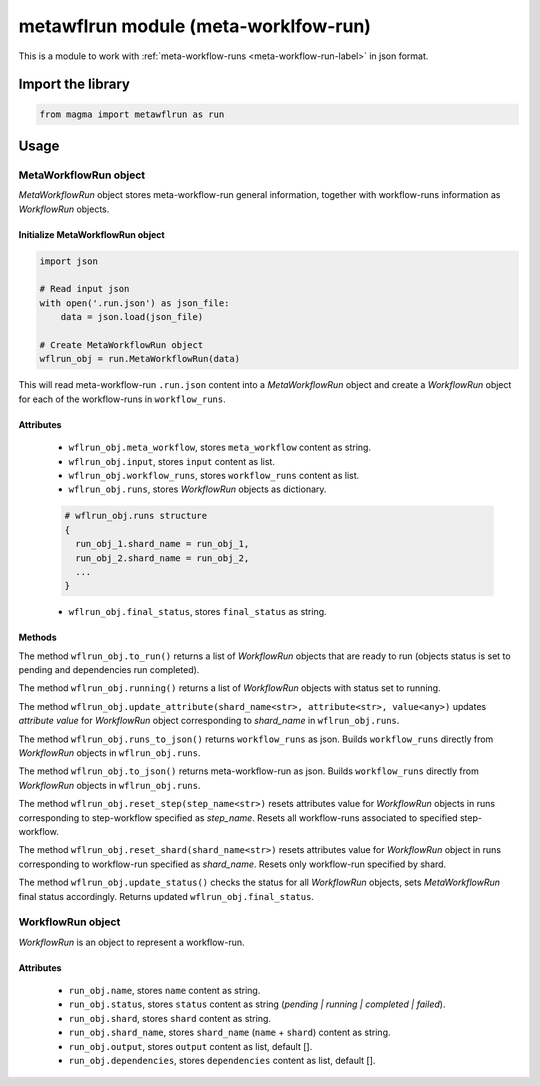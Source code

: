=====================================
metawflrun module (meta-worklfow-run)
=====================================

This is a module to work with :ref:`meta-workflow-runs <meta-workflow-run-label>` in json format.

Import the library
++++++++++++++++++

.. code-block:: python

    from magma import metawflrun as run

Usage
+++++

MetaWorkflowRun object
^^^^^^^^^^^^^^^^^^^^^^

*MetaWorkflowRun* object stores meta-workflow-run general information, together with workflow-runs information as *WorkflowRun* objects.

Initialize MetaWorkflowRun object
*********************************

.. code-block:: python

    import json

    # Read input json
    with open('.run.json') as json_file:
        data = json.load(json_file)

    # Create MetaWorkflowRun object
    wflrun_obj = run.MetaWorkflowRun(data)

This will read meta-workflow-run ``.run.json`` content into a *MetaWorkflowRun* object and create a *WorkflowRun* object for each of the workflow-runs in ``workflow_runs``.

Attributes
**********

  - ``wflrun_obj.meta_workflow``, stores ``meta_workflow`` content as string.

  - ``wflrun_obj.input``, stores ``input`` content as list.

  - ``wflrun_obj.workflow_runs``, stores ``workflow_runs`` content as list.

  - ``wflrun_obj.runs``, stores *WorkflowRun* objects as dictionary.

  .. code-block:: python

      # wflrun_obj.runs structure
      {
        run_obj_1.shard_name = run_obj_1,
        run_obj_2.shard_name = run_obj_2,
        ...
      }

  - ``wflrun_obj.final_status``, stores ``final_status`` as string.

Methods
*******

The method ``wflrun_obj.to_run()`` returns a list of *WorkflowRun* objects that are ready to run (objects status is set to pending and dependencies run completed).

The method ``wflrun_obj.running()`` returns a list of *WorkflowRun* objects with status set to running.

The method ``wflrun_obj.update_attribute(shard_name<str>, attribute<str>, value<any>)`` updates *attribute* *value* for *WorkflowRun* object corresponding to *shard_name* in ``wflrun_obj.runs``.

The method ``wflrun_obj.runs_to_json()`` returns ``workflow_runs`` as json. Builds ``workflow_runs`` directly from *WorkflowRun* objects in ``wflrun_obj.runs``.

The method ``wflrun_obj.to_json()`` returns meta-workflow-run as json. Builds ``workflow_runs`` directly from *WorkflowRun* objects in ``wflrun_obj.runs``.

The method ``wflrun_obj.reset_step(step_name<str>)`` resets attributes value for *WorkflowRun* objects in runs corresponding to step-workflow specified as *step_name*.
Resets all workflow-runs associated to specified step-workflow.

The method ``wflrun_obj.reset_shard(shard_name<str>)`` resets attributes value for *WorkflowRun* object in runs corresponding to workflow-run specified as *shard_name*.
Resets only workflow-run specified by shard.

The method ``wflrun_obj.update_status()`` checks the status for all *WorkflowRun* objects, sets *MetaWorkflowRun* final status accordingly. Returns updated ``wflrun_obj.final_status``.

WorkflowRun object
^^^^^^^^^^^^^^^^^^

*WorkflowRun* is an object to represent a workflow-run.

Attributes
**********

  - ``run_obj.name``, stores ``name`` content as string.

  - ``run_obj.status``, stores ``status`` content as string (*pending | running | completed | failed*).

  - ``run_obj.shard``, stores ``shard`` content as string.

  - ``run_obj.shard_name``, stores ``shard_name`` (``name`` + ``shard``) content as string.

  - ``run_obj.output``, stores ``output`` content as list, default [].

  - ``run_obj.dependencies``, stores ``dependencies`` content as list, default [].
